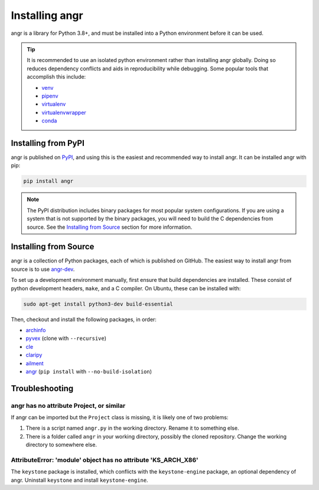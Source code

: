 Installing angr
===============

angr is a library for Python 3.8+, and must be installed into a Python
environment before it can be used.

.. tip::
   It is recommended to use an isolated python environment rather than installing
   angr globally. Doing so reduces dependency conflicts and aids in
   reproducibility while debugging. Some popular tools that accomplish this
   include:

   * `venv <https://docs.python.org/3/library/venv.html>`_
   * `pipenv <https://pipenv.pypa.io/en/latest/>`_
   * `virtualenv <https://virtualenv.pypa.io/en/latest/>`_
   * `virtualenvwrapper <https://virtualenvwrapper.readthedocs.io/en/latest/>`_
   * `conda <https://docs.conda.io/en/latest/>`_

Installing from PyPI
--------------------

angr is published on `PyPI <https://pypi.org/>`_, and using this is the easiest
and recommended way to install angr. It can be installed angr with pip:

.. code-block:: bash

   pip install angr

.. note::
   The PyPI distribution includes binary packages for most popular system
   configurations. If you are using a system that is not supported by the
   binary packages, you will need to build the C dependencies from source. See
   the `Installing from Source`_ section for more information.

Installing from Source
----------------------

angr is a collection of Python packages, each of which is published on GitHub.
The easiest way to install angr from source is to use `angr-dev
<https://github.com/angr/angr-dev>`_.

To set up a development environment manually, first ensure that build
dependencies are installed. These consist of python development headers,
``make``, and a C compiler. On Ubuntu, these can be installed with:

.. code-block:: bash

   sudo apt-get install python3-dev build-essential

Then, checkout and install the following packages, in order:

* `archinfo <https://github.com/angr/archinfo>`_
* `pyvex <https://github.com/angr/pyvex>`_ (clone with ``--recursive``)
* `cle <https://github.com/angr/cle>`_
* `claripy <https://github.com/angr/claripy>`_
* `ailment <https://github.com/angr/ailment>`_
* `angr <https://github.com/angr/angr>`_ (``pip install`` with
  ``--no-build-isolation``)


Troubleshooting
---------------

angr has no attribute Project, or similar
^^^^^^^^^^^^^^^^^^^^^^^^^^^^^^^^^^^^^^^^^

If angr can be imported but the ``Project`` class is missing, it is likely one
of two problems:

#. There is a script named ``angr.py`` in the working directory. Rename it to
   something else.
#. There is a folder called ``angr`` in your working directory, possibly the
   cloned repository. Change the working directory to somewhere else.

AttributeError: 'module' object has no attribute 'KS_ARCH_X86'
^^^^^^^^^^^^^^^^^^^^^^^^^^^^^^^^^^^^^^^^^^^^^^^^^^^^^^^^^^^^^^

The ``keystone`` package is installed, which conflicts with the
``keystone-engine`` package, an optional dependency of angr. Uninstall
``keystone`` and install ``keystone-engine``.
